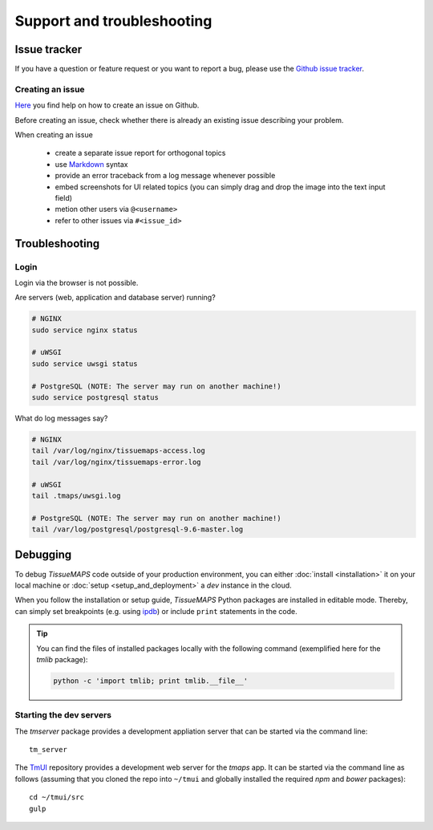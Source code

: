 ***************************
Support and troubleshooting
***************************

.. _issue-tracker:

Issue tracker
=============

If you have a question or feature request or you want to report a bug, please use the `Github issue tracker <https://github.com/TissueMAPS/TissueMAPS/issues>`_.

.. _creating-an-issue:

Creating an issue
-----------------

`Here <https://help.github.com/articles/creating-an-issue/>`_ you find help on how to create an issue on Github.

Before creating an issue, check whether there is already an existing issue describing your problem.

When creating an issue

    - create a separate issue report for orthogonal topics
    - use `Markdown <https://help.github.com/articles/about-writing-and-formatting-on-github/>`_ syntax
    - provide an error traceback from a log message whenever possible
    - embed screenshots for UI related topics (you can simply drag and drop the image into the text input field)
    - metion other users via ``@<username>``
    - refer to other issues via ``#<issue_id>``


.. _troubleshooting:

Troubleshooting
===============

.. _troubleshooting-login:

Login
-----

Login via the browser is not possible.

Are servers (web, application and database server) running?

.. code-block::

    # NGINX
    sudo service nginx status

    # uWSGI
    sudo service uwsgi status

    # PostgreSQL (NOTE: The server may run on another machine!)
    sudo service postgresql status

What do log messages say?

.. code-block::

    # NGINX
    tail /var/log/nginx/tissuemaps-access.log
    tail /var/log/nginx/tissuemaps-error.log

    # uWSGI
    tail .tmaps/uwsgi.log

    # PostgreSQL (NOTE: The server may run on another machine!)
    tail /var/log/postgresql/postgresql-9.6-master.log

.. _debugging:

Debugging
=========

To debug `TissueMAPS` code outside of your production environment, you can either :doc:`install <installation>` it on your local machine or :doc:`setup <setup_and_deployment>` a `dev` instance in the cloud.

When you follow the installation or setup guide, `TissueMAPS` Python packages are installed in editable mode. Thereby, can simply set breakpoints (e.g. using `ipdb <https://pypi.python.org/pypi/ipdb>`_) or include ``print`` statements in the code.

.. tip:: You can find the files of installed packages locally with the following command (exemplified here for the `tmlib` package):

    .. code-block:: none

        python -c 'import tmlib; print tmlib.__file__'

.. _starting-dev-servers:

Starting the dev servers
------------------------

The `tmserver` package provides a development appliation server that can be started via the command line::

    tm_server

The `TmUI <https://github.com/TissueMAPS/TmUI/blob/master/src/gulpfile.js>`_ repository provides a development web server for the `tmaps` app. It can be started via the command line as follows (assuming that you cloned the repo into ``~/tmui`` and globally installed the required `npm` and `bower` packages)::

    cd ~/tmui/src
    gulp
